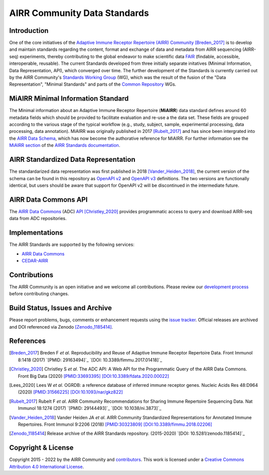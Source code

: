 =============================
AIRR Community Data Standards
=============================

Introduction
============

One of the core initiatives of the `Adaptive Immune Receptor Repertoire
(AIRR) Community`_ [Breden_2017]_ is to develop and maintain standards
regarding the content, format and exchange of data and metadata from
AIRR sequencing (AIRR-seq) experiments, thereby contributing to the
global endeavor to make scientific data `FAIR`_ (findable, accessible,
interoperable, reusable). The current Standards developed from three
initially separate initatives (Minimal Information, Data Representation,
API), which converged over time. The further development of the
Standards is currently carried out by the AIRR Community's 
`Standards Working Group`_ (WG), which was the result of the fusion of
the "Data Representation", "Minimal Standards" and parts of the
`Common Repository`_ WGs.


MiAIRR Minimal Information Standard
===================================

The Minimal information about an Adaptive Immune Receptor Repertoire
(**MiAIRR**) data standard defines around 60 metadata fields which
should be provided to facilitate evaluation and re-use a the data set.
These fields are grouped according to the various stage of the typical
workflow (e.g., study, subject, sample, experimental processing, data
processing, data annotation). MiAIRR was originally published in 2017
[Rubelt_2017]_ and has since been intergrated into the `AIRR Data
Schema`_, which has now become the authorative reference for MiAIRR.
For further information see the `MiAIRR section`_ of the `AIRR Standards
documentation`_.


AIRR Standardized Data Representation
=====================================

The standardarized data representation was first published in 2018
[Vander_Heiden_2018]_, the current version of the schema can be found
in this repository as `OpenAPI v2`_ and `OpenAPI v3`_ definitions. The
two versions are functionally identical, but users should be aware that
support for OpenAPI v2 will be discontinued in the intermediate future.


AIRR Data Commons API
=====================

The `AIRR Data Commons`_ (ADC) `API`_ [Christley_2020]_ provides
programmatic access to query and download AIRR-seq data from ADC
repositories.


Implementations
===============

The AIRR Standards are supported by the following services:

*  `AIRR Data Commons`_
*  `CEDAR-AIRR`_


Contributions
=============

The AIRR Community is an open initiative and we welcome all
contributions. Please review our `development process`_ before
contributing changes.


Build Status, Issues and Archive
================================

.. image:: https://travis-ci.com/airr-community/airr-standards.svg?branch=master
   :target: https://travis-ci.com/airr-community/airr-standards

Please report problems, bugs, comments or enhancement requests using
the `issue tracker`_. Official releases are archived and DOI referenced
via Zenodo [Zenodo_1185414]_.


References
==========

.. [Breden_2017] Breden F *et al*. Reproducibility and Reuse of
   Adaptive Immune Receptor Repertoire Data. Front Immunol 8:1418
   (2017) `[PMID: 29163494]`_ `[DOI: 10.3389/fimmu.2017.01418]`_
.. [Christley_2020] Christley S *et al*. The ADC API: A Web API for the
   Programmatic Query of the AIRR Data Commons. Front Big Data (2020)
   `[PMID:33693395]`_ `[DOI:10.3389/fdata.2020.00022]`_
.. [Lees_2020] Lees W *et al*. OGRDB: a reference database of inferred
   immune receptor genes. Nucleic Acids Res 48:D964 (2020) 
   `[PMID:31566225]`_ `[DOI:10.1093/nar/gkz822]`_
.. [Rubelt_2017] Rubelt F *et al*. AIRR Community Recommendations for
   Sharing Immune Repertoire Sequencing Data. Nat Immunol 18:1274
   (2017) `[PMID: 29144493]`_ `[DOI: 10.1038/ni.3873]`_
.. [Vander_Heiden_2018] Vander Heiden JA *et al*. AIRR Community
   Standardized Representations for Annotated Immune Repertoires. Front
   Immunol 9:2206 (2018) `[PMID:30323809]`_
   `[DOI:10.3389/fimmu.2018.02206]`_
.. [Zenodo_1185414] Release archive of the AIRR Standards repository.
   (2015-2020) `[DOI: 10.5281/zenodo.1185414]`_


Copyright & License
===================

Copyright  2015 - 2022 by the AIRR Community and `contributors`_. This
work is licensed under a `Creative Commons Attribution 4.0
International License`_.


.. === External links and references ===

.. _`[PMID:29144493]`: https://www.ncbi.nlm.nih.gov/pubmed/29144493
.. _`[PMID:29163494]`: https://www.ncbi.nlm.nih.gov/pubmed/29163494
.. _`[PMID:30323809]`: https://www.ncbi.nlm.nih.gov/pubmed/30323809
.. _`[PMID:31566225]`: https://www.ncbi.nlm.nih.gov/pubmed/31566225
.. _`[PMID:33693395]`: https://www.ncbi.nlm.nih.gov/pubmed/33693395
.. _`[DOI:10.1038/ni.3873]`: https://doi.org/10.1038/ni.3873
.. _`[DOI:10.3389/fdata.2020.00022]`: https://doi.org/10.3389/fdata.2020.00022
.. _`[DOI:10.3389/fimmu.2017.01418]`: https://doi.org/10.3389/fimmu.2017.01418
.. _`[DOI:10.3389/fimmu.2018.02206]`: https://doi.org/10.3389/fimmu.2018.02206
.. _`[DOI:10.5281/zenodo.1185414]`: https://doi.org/10.5281/zenodo.1185414
.. _`[DOI:10.1093/nar/gkz822]`: https://doi.org/10.1093/nar/gkz822

.. _`Adaptive Immune Receptor Repertoire (AIRR) Community`: https://www.antibodysociety.org/the-airr-community/
.. _`AIRR Data Commons`: https://docs.airr-community.org/en/stable/api/adc.html
.. _`AIRR Data Schema`: https://docs.airr-community.org/en/stable/datarep/overview.html#airr-data-model
.. _`AIRR Standards documentation`: https://docs.airr-community.org/en/stable/
.. _`API`: https://docs.airr-community.org/en/stable/api/adc_api.html
.. _`CEDAR-AIRR`: https://cedar.metadatacenter.org/instances/create/https://repo.metadatacenter.org/templates/ea716306-5263-4f7a-9155-b7958f566933
.. _`Common Repository`: https://www.antibodysociety.org/the-airr-community/airr-working-groups/repository/
.. _`contributors`: https://github.com/airr-community/airr-standards/blob/master/CONTRIBUTORS.rst
.. _`Creative Commons Attribution 4.0 International License`: http://creativecommons.org/licenses/by/4.0/
.. _`development process`: https://github.com/airr-community/airr-standards/tree/master/CONTRIBUTING.rst
.. _`FAIR`: https://www.go-fair.org/fair-principles/
.. _`issue tracker`: https://github.com/airr-community/airr-standards/issues
.. _`MiAIRR section`: https://docs.airr-community.org/en/stable/miairr/introduction_miairr.html
.. _`OpenAPI v2`: https://github.com/airr-community/airr-standards/blob/master/specs/airr-schema.yaml
.. _`OpenAPI v3`: https://github.com/airr-community/airr-standards/blob/master/specs/airr-schema-openapi3.yaml
.. _`Standards Working Group`: https://www.antibodysociety.org/the-airr-community/airr-working-groups/standards/
